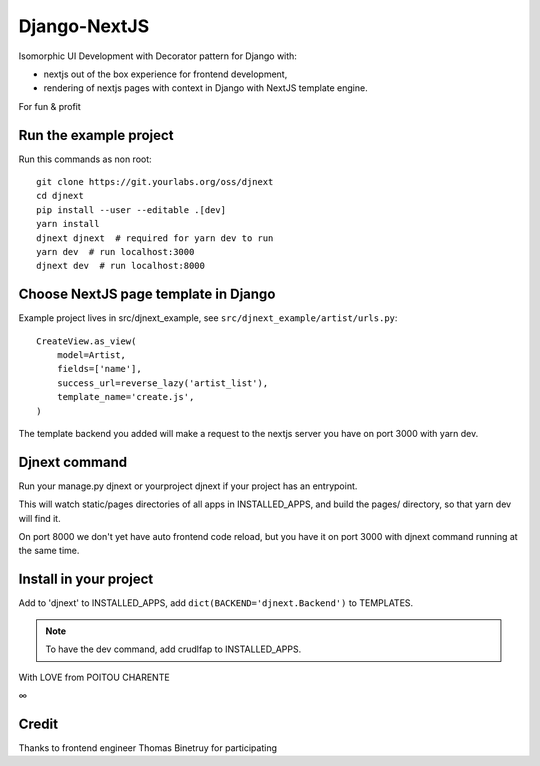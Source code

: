 Django-NextJS
~~~~~~~~~~~~~

Isomorphic UI Development with Decorator pattern for Django with:

- nextjs out of the box experience for frontend development,
- rendering of nextjs pages with context in Django with NextJS template engine.

For fun & profit

Run the example project
=======================

Run this commands as non root::

    git clone https://git.yourlabs.org/oss/djnext
    cd djnext
    pip install --user --editable .[dev]
    yarn install
    djnext djnext  # required for yarn dev to run
    yarn dev  # run localhost:3000
    djnext dev  # run localhost:8000

Choose NextJS page template in Django
=====================================

Example project lives in src/djnext_example, see ``src/djnext_example/artist/urls.py``::

    CreateView.as_view(
        model=Artist,
        fields=['name'],
        success_url=reverse_lazy('artist_list'),
        template_name='create.js',
    )

The template backend you added will make a request to the nextjs server you
have on port 3000 with yarn dev.

Djnext command
==============

Run your manage.py djnext or yourproject djnext if your project has an entrypoint.

This will watch static/pages directories of all apps in INSTALLED_APPS, and build
the pages/ directory, so that yarn dev will find it.

On port 8000 we don't yet have auto frontend code reload, but you have it on
port 3000 with djnext command running at the same time.

Install in your project
=======================

Add to 'djnext' to INSTALLED_APPS, add ``dict(BACKEND='djnext.Backend')`` to TEMPLATES.

.. note:: To have the dev command, add crudlfap to INSTALLED_APPS.

With LOVE from POITOU CHARENTE

∞

Credit
======

Thanks to frontend engineer Thomas Binetruy for participating
